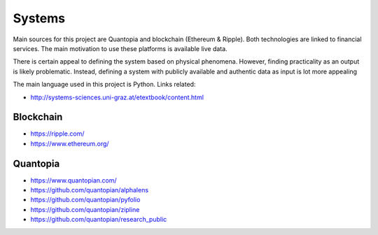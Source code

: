 Systems
=======

Main sources for this project are Quantopia and blockchain (Ethereum & Ripple). Both technologies are linked to financial services.
The main motivation to use these platforms is available live data. 

There is certain appeal to defining the system based on physical phenomena. However, finding practicality as an output is likely problematic.  
Instead, defining a system with publicly available and authentic data as input is lot more appealing 

The main language used in this project is Python. Links related:

- http://systems-sciences.uni-graz.at/etextbook/content.html

Blockchain
----------

- https://ripple.com/
- https://www.ethereum.org/

Quantopia
---------

- https://www.quantopian.com/
- https://github.com/quantopian/alphalens
- https://github.com/quantopian/pyfolio
- https://github.com/quantopian/zipline
- https://github.com/quantopian/research_public
